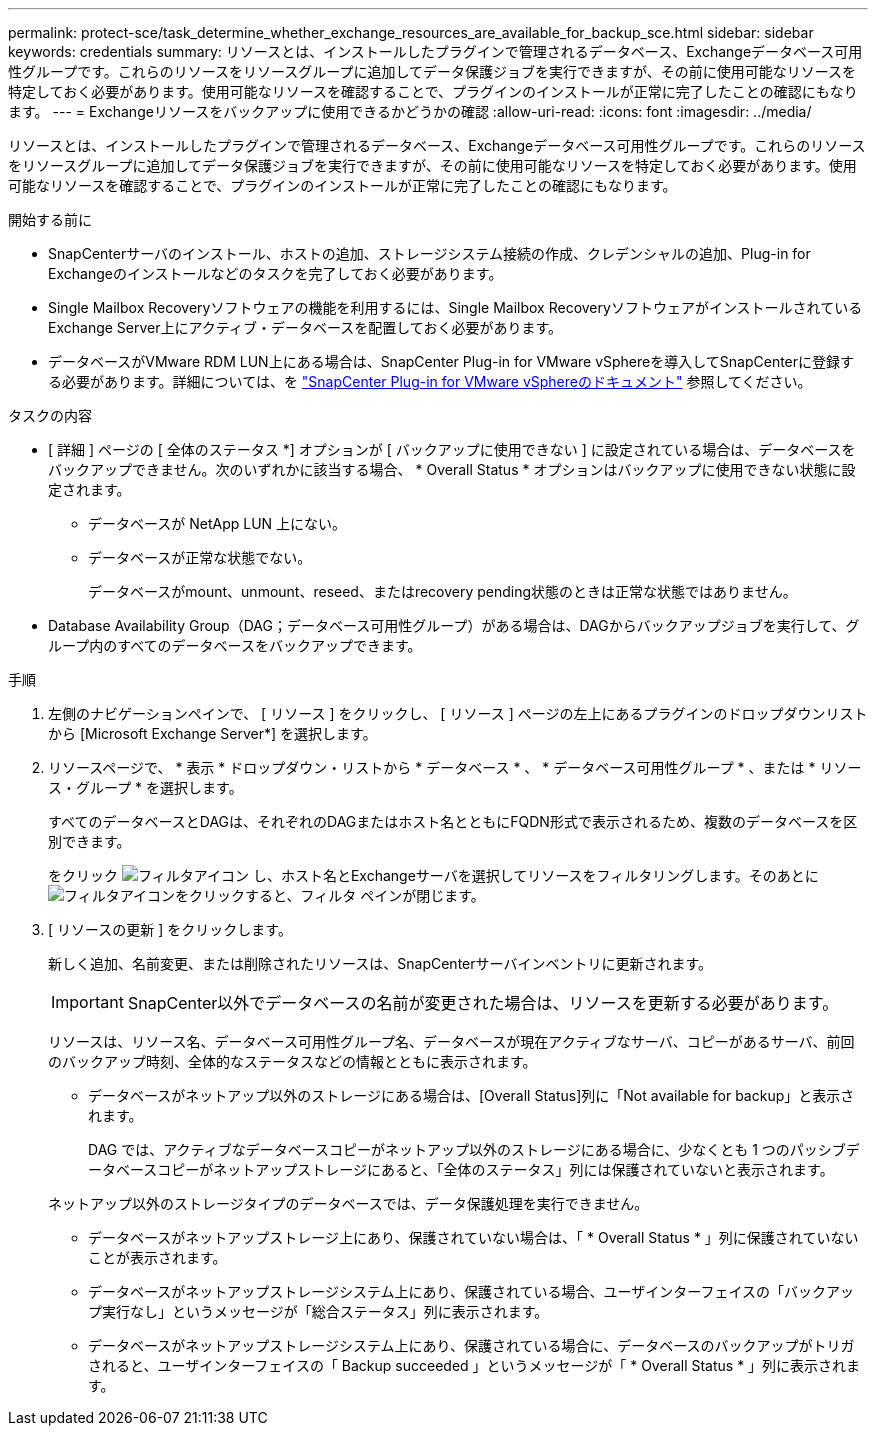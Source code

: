 ---
permalink: protect-sce/task_determine_whether_exchange_resources_are_available_for_backup_sce.html 
sidebar: sidebar 
keywords: credentials 
summary: リソースとは、インストールしたプラグインで管理されるデータベース、Exchangeデータベース可用性グループです。これらのリソースをリソースグループに追加してデータ保護ジョブを実行できますが、その前に使用可能なリソースを特定しておく必要があります。使用可能なリソースを確認することで、プラグインのインストールが正常に完了したことの確認にもなります。 
---
= Exchangeリソースをバックアップに使用できるかどうかの確認
:allow-uri-read: 
:icons: font
:imagesdir: ../media/


[role="lead"]
リソースとは、インストールしたプラグインで管理されるデータベース、Exchangeデータベース可用性グループです。これらのリソースをリソースグループに追加してデータ保護ジョブを実行できますが、その前に使用可能なリソースを特定しておく必要があります。使用可能なリソースを確認することで、プラグインのインストールが正常に完了したことの確認にもなります。

.開始する前に
* SnapCenterサーバのインストール、ホストの追加、ストレージシステム接続の作成、クレデンシャルの追加、Plug-in for Exchangeのインストールなどのタスクを完了しておく必要があります。
* Single Mailbox Recoveryソフトウェアの機能を利用するには、Single Mailbox RecoveryソフトウェアがインストールされているExchange Server上にアクティブ・データベースを配置しておく必要があります。
* データベースがVMware RDM LUN上にある場合は、SnapCenter Plug-in for VMware vSphereを導入してSnapCenterに登録する必要があります。詳細については、を https://docs.netapp.com/us-en/sc-plugin-vmware-vsphere/scpivs44_get_started_overview.html["SnapCenter Plug-in for VMware vSphereのドキュメント"] 参照してください。


.タスクの内容
* [ 詳細 ] ページの [ 全体のステータス *] オプションが [ バックアップに使用できない ] に設定されている場合は、データベースをバックアップできません。次のいずれかに該当する場合、 * Overall Status * オプションはバックアップに使用できない状態に設定されます。
+
** データベースが NetApp LUN 上にない。
** データベースが正常な状態でない。
+
データベースがmount、unmount、reseed、またはrecovery pending状態のときは正常な状態ではありません。



* Database Availability Group（DAG；データベース可用性グループ）がある場合は、DAGからバックアップジョブを実行して、グループ内のすべてのデータベースをバックアップできます。


.手順
. 左側のナビゲーションペインで、 [ リソース ] をクリックし、 [ リソース ] ページの左上にあるプラグインのドロップダウンリストから [Microsoft Exchange Server*] を選択します。
. リソースページで、 * 表示 * ドロップダウン・リストから * データベース * 、 * データベース可用性グループ * 、または * リソース・グループ * を選択します。
+
すべてのデータベースとDAGは、それぞれのDAGまたはホスト名とともにFQDN形式で表示されるため、複数のデータベースを区別できます。

+
をクリック image:../media/filter_icon.png["フィルタアイコン"] し、ホスト名とExchangeサーバを選択してリソースをフィルタリングします。そのあとにimage:../media/filter_icon.png["フィルタアイコン"]をクリックすると、フィルタ ペインが閉じます。

. [ リソースの更新 ] をクリックします。
+
新しく追加、名前変更、または削除されたリソースは、SnapCenterサーバインベントリに更新されます。

+

IMPORTANT: SnapCenter以外でデータベースの名前が変更された場合は、リソースを更新する必要があります。

+
リソースは、リソース名、データベース可用性グループ名、データベースが現在アクティブなサーバ、コピーがあるサーバ、前回のバックアップ時刻、全体的なステータスなどの情報とともに表示されます。

+
** データベースがネットアップ以外のストレージにある場合は、[Overall Status]列に「Not available for backup」と表示されます。
+
DAG では、アクティブなデータベースコピーがネットアップ以外のストレージにある場合に、少なくとも 1 つのパッシブデータベースコピーがネットアップストレージにあると、「全体のステータス」列には保護されていないと表示されます。

+
ネットアップ以外のストレージタイプのデータベースでは、データ保護処理を実行できません。

** データベースがネットアップストレージ上にあり、保護されていない場合は、「 * Overall Status * 」列に保護されていないことが表示されます。
** データベースがネットアップストレージシステム上にあり、保護されている場合、ユーザインターフェイスの「バックアップ実行なし」というメッセージが「総合ステータス」列に表示されます。
** データベースがネットアップストレージシステム上にあり、保護されている場合に、データベースのバックアップがトリガされると、ユーザインターフェイスの「 Backup succeeded 」というメッセージが「 * Overall Status * 」列に表示されます。



